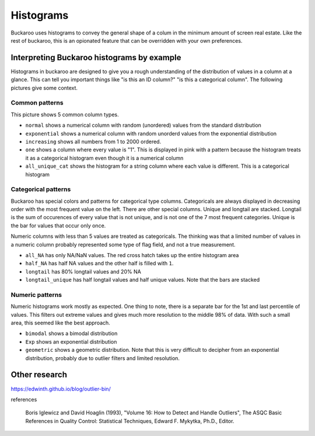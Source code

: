 .. _using:

==========
Histograms
==========

Buckaroo uses histograms to convey the general shape of a colum in the minimum amount of screen real estate.  Like the rest of buckaroo, this is an opionated feature that can be overridden with your own preferences.


Interpreting Buckaroo histograms by example
==============================
Histograms in buckaroo are designed to give you a rough understanding of the distribution of values in a column at a glance.  This can tell you important things like "is this an ID column?" "is this a categorical column".  The following pictures give some context.


Common patterns
---------------

.. image:: ../_static/histograms-common.png
  :alt: Most common histograms
This picture shows 5 common column types.


* ``normal`` shows a numerical column with random (unordered) values from the standard distribution
* ``exponential`` shows a numerical column with random unorderd values from the exponential distribution
* ``increasing`` shows all numbers from 1 to 2000 ordered.
* ``one`` shows a column where every value is "1".  This is displayed in pink with a pattern because the histogram treats it as a categorical histogram even though it is a numerical column
* ``all_unique_cat`` shows the histogram for a string column where each value is different.  This is a categorical histogram


Categorical patterns
--------------------
	
Buckaroo has special colors and patterns for categorical type columns.  Categoricals are always displayed in decreasing order with the most frequent value on the left.  There are other special columns.  Unique and longtail are stacked.  Longtail is the sum of occurences of every value that is not unique, and is not one of the 7 most frequent categories.  Unique is the bar for values that occur only once.


.. image:: ../_static/histograms-categorical-1.png
  :alt: Most common histograms


Numeric columns with less than 5 values are treated as categoricals.  The thinking was that a limited number of values in a numeric column probably represented some type of flag field, and not a true measurement.

* ``all_NA`` has only NA/NaN values.  The red cross hatch takes up the entire histogram area
* ``half_NA`` has half NA values and the other half is filled with ``1``.
* ``longtail`` has 80% longtail values and 20% NA
* ``longtail_unique`` has half longtail values and half unique values.  Note that the bars are stacked


Numeric patterns
----------------


Numeric histograms work mostly as expected. One thing to note, there is a separate bar for the 1st and last percentile of values.  This filters out extreme values and gives much more resolution to the middle 98% of data. With such a small area, this seemed like the best approach.


.. image:: ../_static/histograms-numeric.png
  :alt: Most common histograms

* ``bimodal`` shows a bimodal distribution
* ``Exp`` shows an exponential distribution
* ``geometric`` shows a geometric distribution.  Note that this is very difficult to decipher from an exponential distribution, probably due to outlier filters and limited resolution.




Other research
==============

https://edwinth.github.io/blog/outlier-bin/


references

        Boris Iglewicz and David Hoaglin (1993), "Volume 16: How to Detect and
        Handle Outliers", The ASQC Basic References in Quality Control:
        Statistical Techniques, Edward F. Mykytka, Ph.D., Editor.



	
